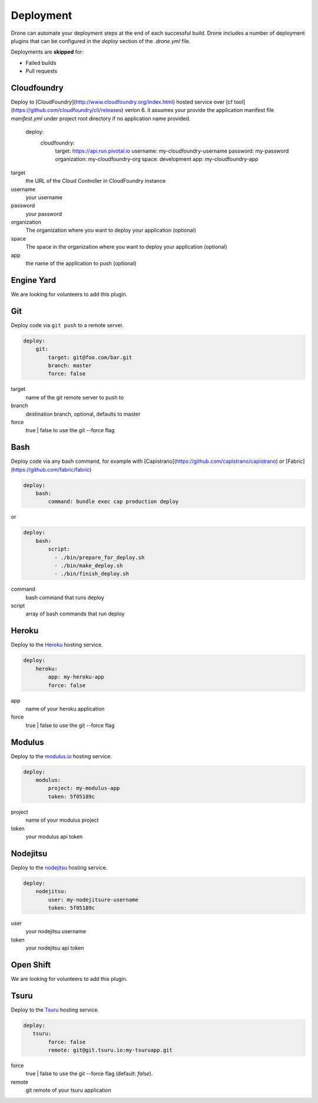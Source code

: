 Deployment
==========

Drone can automate your deployment steps at the end of each successful build. Drone includes a
number of deployment plugins that can be configured in the `deploy` section of the `.drone.yml` file.

Deployments are **skipped** for:

* Failed builds
* Pull requests

Cloudfoundry
------------

Deploy to [CloudFoundry](http://www.cloudfoundry.org/index.html) hosted service over [cf tool](https://github.com/cloudfoundry/cli/releases) verion 6. it assumes your provide the application manifest file `manifest.yml` under project root directory if no application name provided.

    deploy:
      cloudfoundry:
        target: https://api.run.pivotal.io
        username: my-cloudfoundry-username
        password: my-password
        organization: my-cloudfoundry-org
        space: development
        app: my-cloudfoundry-app

target
  the URL of the Cloud Controller in CloudFoundry instance

username
  your username

password
  your password

organization
  The organization where you want to deploy your application (optional)

space
  The space in the organization where you want to deploy your application (optional)

app
  the name of the application to push (optional)

Engine Yard
------------

We are looking for volunteers to add this plugin.

Git
---

Deploy code via ``git push`` to a remote server.

.. code-block:: console

    deploy:
        git:
            target: git@foo.com/bar.git
            branch: master
            force: false

target
  name of the git remote server to push to

branch
  destination branch, optional, defaults to master

force
  true | false to use the git --force flag


Bash
----

Deploy code via any bash command, for example with [Capistrano](https://github.com/capistrano/capistrano) or [Fabric](https://github.com/fabric/fabric)

.. code-block:: console

    deploy:
        bash:
            command: bundle exec cap production deploy
            
or

.. code-block:: console

    deploy:
        bash:
            script: 
              - ./bin/prepare_for_deploy.sh
              - ./bin/make_deploy.sh
              - ./bin/finish_deploy.sh

command
  bash command that runs deploy

script
  array of bash commands that run deploy


Heroku
------

Deploy to the `Heroku <https://www.heroku.com>`_ hosting service.

.. code-block:: console

    deploy:
        heroku:
            app: my-heroku-app
            force: false


app
  name of your heroku application

force
  true | false to use the git --force flag

Modulus
-------

Deploy to the `modulus.io <https://modulus.io>`_ hosting service.

.. code-block:: console

    deploy:
        modulus:
            project: my-modulus-app
            token: 5f05189c

project
  name of your modulus project

token
  your modulus api token


Nodejitsu
---------

Deploy to the `nodejitsu <https://www.nodejitsu.com>`_ hosting service.

.. code-block:: console

    deploy:
        nodejitsu:
            user: my-nodejitsure-username
            token: 5f05189c

user
  your nodejitsu username

token
  your nodejitsu api token


Open Shift
----------

We are looking for volunteers to add this plugin.

Tsuru
------

Deploy to the `Tsuru <https://www.tsuru.io>`_ hosting service.

.. code-block:: console

    deploy:
       tsuru: 
            force: false
            remote: git@git.tsuru.io:my-tsuruapp.git

force
  true | false to use the git --force flag (default: `false`).

remote
  git remote of your tsuru application
